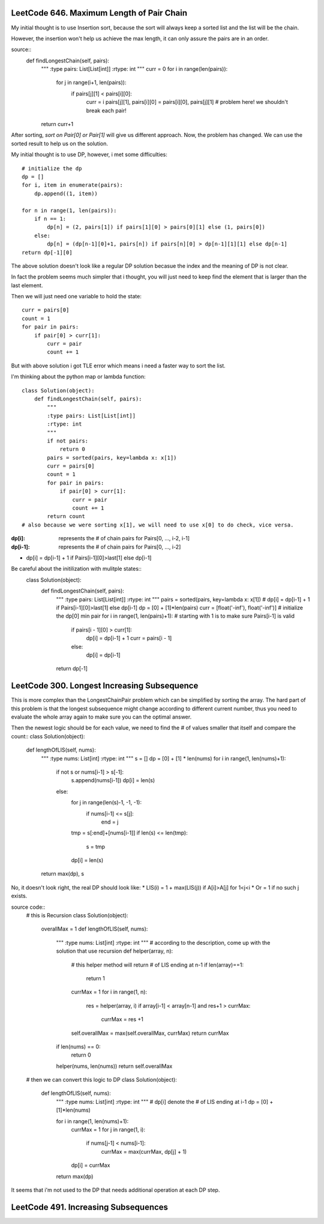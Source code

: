LeetCode 646. Maximum Length of Pair Chain
---------------------------------------------------

My initial thought is to use Insertion sort, because the sort
will always keep a sorted list and the list will be the chain.

However, the insertion won't help us achieve the max length, it can only
assure the pairs are in an order.

source::
    def findLongestChain(self, pairs):
        """
        :type pairs: List[List[int]]
        :rtype: int
        """
        curr = 0
        for i in range(len(pairs)):
            for j in range(i+1, len(pairs)):
                if pairs[j][1] < pairs[i][0]:
                    curr = i
                    pairs[j][1], pairs[i][0] = pairs[i][0], pairs[j][1] # problem here! we shouldn't break each pair!
        return curr+1

After sorting, *sort on Pair[0] or Pair[1]* will give us different approach. Now, the problem has changed. We can use the sorted result to help us on the solution.

My initial thought is to use DP, however, i met some difficulties::

        # initialize the dp
        dp = []
        for i, item in enumerate(pairs):
            dp.append((1, item))

        for n in range(1, len(pairs)):
            if n == 1:
                dp[n] = (2, pairs[1]) if pairs[1][0] > pairs[0][1] else (1, pairs[0])
            else:
                dp[n] = (dp[n-1][0]+1, pairs[n]) if pairs[n][0] > dp[n-1][1][1] else dp[n-1]
        return dp[-1][0]

The above solution doesn't look like a regular DP solution becasue the index and the meaning of DP is not clear.


In fact the problem seems much simpler that i thought, you will just need to keep find the element
that is larger than the last element.

Then we will just need one variable to hold the state::

        curr = pairs[0]
        count = 1
        for pair in pairs:
            if pair[0] > curr[1]:
                curr = pair
                count += 1

But with above solution i got TLE error which means i need a faster way to sort the list.

I'm thinking about the python map or lambda function::

    class Solution(object):
        def findLongestChain(self, pairs):
            """
            :type pairs: List[List[int]]
            :rtype: int
            """
            if not pairs:
                return 0
            pairs = sorted(pairs, key=lambda x: x[1])
            curr = pairs[0]
            count = 1
            for pair in pairs:
                if pair[0] > curr[1]:
                    curr = pair
                    count += 1
            return count
    # also because we were sorting x[1], we will need to use x[0] to do check, vice versa.

:dp[i]:        represents the # of chain pairs for Pairs[0, ..., i-2, i-1]
:dp[i-1]:      represents the # of chain pairs for Pairs[0, ..., i-2]

* dp[i] = dp[i-1] + 1 if Pairs[i-1][0]>last[1] else dp[i-1]

Be careful about the initilization with mulitple states::
    class Solution(object):
        def findLongestChain(self, pairs):
            """
            :type pairs: List[List[int]]
            :rtype: int
            """
            pairs = sorted(pairs, key=lambda x: x[1])
            # dp[i] = dp[i-1] + 1 if Pairs[i-1][0]>last[1] else dp[i-1]
            dp = [0] + [1]*len(pairs)
            curr = [float('-inf'), float('-inf')] # initialize the dp[0] min pair
            for i in range(1, len(pairs)+1): # starting with 1 is to make sure Pairs[i-1] is valid
                if pairs[i - 1][0] > curr[1]:
                    dp[i] = dp[i-1] + 1
                    curr = pairs[i - 1]
                else:
                    dp[i] = dp[i-1]
            return dp[-1]


LeetCode 300. Longest Increasing Subsequence
---------------------------------------------------

This is more complex than the LongestChainPair problem which can be simplified by sorting the array.
The hard part of this problem is that the longest subsequence might change according to different current number,
thus you need to evaluate the whole array again to make sure you can the optimal answer.

Then the newest logic should be for each value, we need to find the # of values smaller that itself and compare the count::
class Solution(object):
    def lengthOfLIS(self, nums):
        """
        :type nums: List[int]
        :rtype: int
        """
        s = []
        dp = [0] + [1] * len(nums)
        for i in range(1, len(nums)+1):
            if not s or nums[i-1] > s[-1]:
                s.append(nums[i-1])
                dp[i] = len(s)
            else:
                for j in range(len(s)-1, -1, -1):
                    if nums[i-1] <= s[j]:
                        end = j
                tmp = s[:end]+[nums[i-1]]
                if len(s) <= len(tmp):
                    s = tmp
                dp[i] = len(s)
        return max(dp), s

No, it doesn't look right, the real DP should look like:
* LIS(i) =   1 + max(LIS(j)) if A[i]>A[j] for 1<j<i
* Or     =   1 if no such j exists.

source code::
    # this is Recursion
    class Solution(object):
        overallMax = 1
        def lengthOfLIS(self, nums):
            """
            :type nums: List[int]
            :rtype: int
            """
            # according to the description, come up with the solution that use recursion
            def helper(array, n):
                # this helper method will return # of LIS ending at n-1
                if len(array)==1:
                    return 1
                currMax = 1
                for i in range(1, n):
                    res = helper(array, i)
                    if array[i-1] < array[n-1] and res+1 > currMax:
                        currMax = res +1

                self.overallMax = max(self.overallMax, currMax)
                return currMax
            if len(nums) == 0:
                return 0
            helper(nums, len(nums))
            return self.overallMax

    # then we can convert this logic to DP
    class Solution(object):
        def lengthOfLIS(self, nums):
            """
            :type nums: List[int]
            :rtype: int
            """
            # dp[i] denote the # of LIS ending at i-1
            dp = [0] + [1]*len(nums)

            for i in range(1, len(nums)+1):
                currMax = 1
                for j in range(1, i):
                    if nums[j-1] < nums[i-1]:
                        currMax = max(currMax, dp[j] + 1)
                dp[i] = currMax
            return max(dp)

It seems that i'm not used to the DP that needs additional operation at each DP step.

LeetCode 491. Increasing Subsequences
---------------------------------------------------
